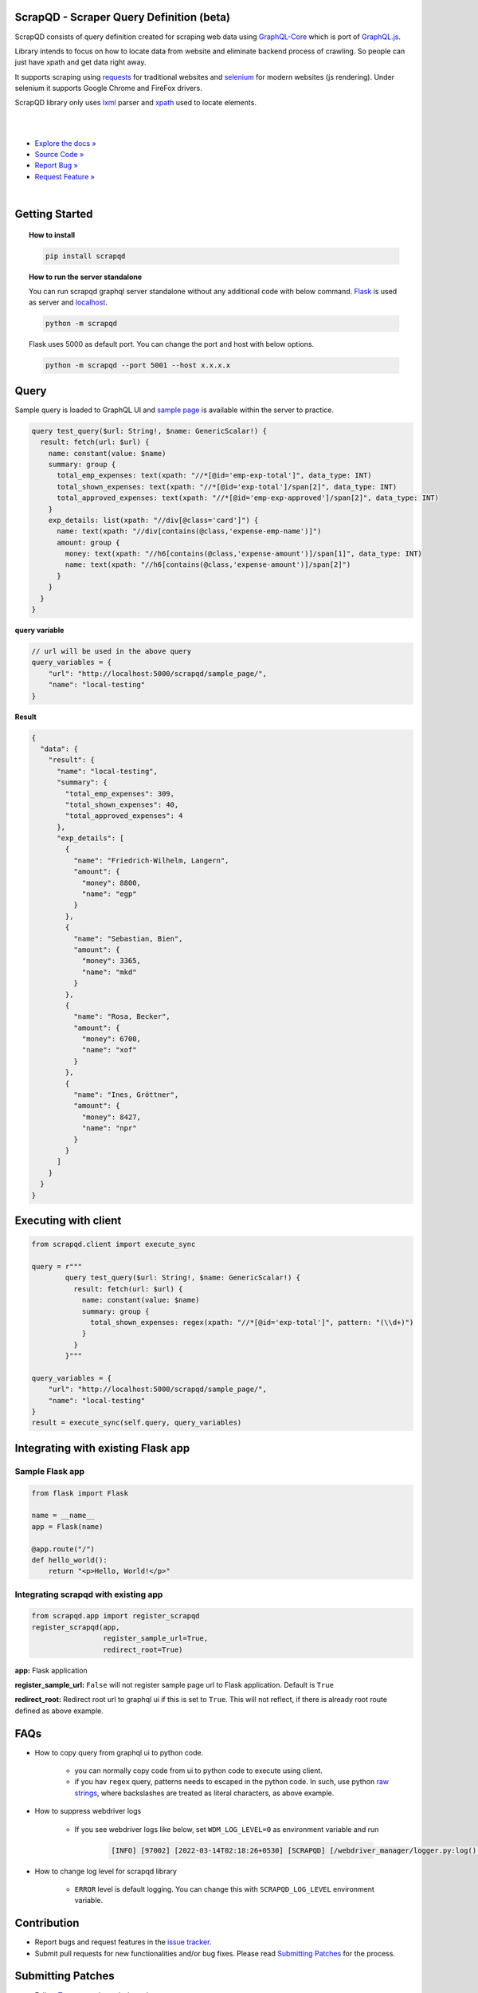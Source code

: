 
ScrapQD - Scraper Query Definition (beta)
=========================================

.. inclusion-marker-do-not-remove-start

ScrapQD consists of query definition created for scraping web data using `GraphQL-Core <https://github.com/graphql-python/graphql-core>`_
which is port of `GraphQL.js <https://github.com/graphql/graphql-js>`_.

Library intends to focus on how to locate data from website and eliminate backend process of crawling. So people can just have xpath and get data right away.

It supports scraping using `requests <https://github.com/psf/request>`_ for traditional websites and
`selenium <https://github.com/baijum/selenium-python>`_ for modern websites (js rendering).
Under selenium it supports Google Chrome and FireFox drivers.

ScrapQD library only uses `lxml <https://lxml.de/parsing.html>`_ parser and `xpath <https://www.w3schools.com/xml/xpath_syntax.asp>`_ used to locate elements.

.. inclusion-marker-do-not-remove-end

|

.. image:: https://github.com/dduraipandian/scrapqd/actions/workflows/test.yml/badge.svg?branch=main
    :target: https://github.com/dduraipandian/scrapqd/
    :alt: Test GA

.. image:: https://codecov.io/gh/dduraipandian/scrapqd/branch/development/graph/badge.svg
  :target: https://codecov.io/gh/dduraipandian/scrapqd
  :alt: codecov test coverage

.. image:: https://img.shields.io/badge/License-MIT-blue.svg
  :target: https://opensource.org/licenses/MIT
  :alt: MIT License

.. image:: https://readthedocs.org/projects/scrapqd/badge/?version=latest
    :target: https://scrapqd.readthedocs.io/en/latest/
    :alt: Documentation Status

|

- `Explore the docs » <https://scrapqd.readthedocs.io/en/latest>`_
- `Source Code » <https://github.com/dduraipandian/scrapqd/>`_
- `Report Bug » <https://github.com/dduraipandian/scrapqd/issues>`_
- `Request Feature » <https://github.com/dduraipandian/scrapqd/issues/>`_

|

.. image:: https://github.com/dduraipandian/scrapqd/raw/main/docs/_static/scrapqd_ui.png
  :width: 100%
  :alt: scrapqd ui

.. inclusion-marker-do-not-remove-start-1

Getting Started
===============

.. topic:: **How to install**

    .. code-block:: shell

        pip install scrapqd


.. topic:: **How to run the server standalone**

    You can run scrapqd graphql server standalone without any additional code with below command.
    `Flask <https://github.com/pallets/flask/>`_ is used as server and `localhost <http://127.0.0.1:5000/scrapqd>`_.

    .. code-block:: shell

        python -m scrapqd

    Flask uses 5000 as default port. You can change the port and host with below options.

    .. code-block:: shell

        python -m scrapqd --port 5001 --host x.x.x.x

.. inclusion-marker-do-not-remove-end-1

Query
======

Sample query is loaded to GraphQL UI and `sample page <https://scrapqd.readthedocs.io/en/latest/sample.html>`_ is available within the server to practice.

.. code-block:: graphql

    query test_query($url: String!, $name: GenericScalar!) {
      result: fetch(url: $url) {
        name: constant(value: $name)
        summary: group {
          total_emp_expenses: text(xpath: "//*[@id='emp-exp-total']", data_type: INT)
          total_shown_expenses: text(xpath: "//*[@id='exp-total']/span[2]", data_type: INT)
          total_approved_expenses: text(xpath: "//*[@id='emp-exp-approved']/span[2]", data_type: INT)
        }
        exp_details: list(xpath: "//div[@class='card']") {
          name: text(xpath: "//div[contains(@class,'expense-emp-name')]")
          amount: group {
            money: text(xpath: "//h6[contains(@class,'expense-amount')]/span[1]", data_type: INT)
            name: text(xpath: "//h6[contains(@class,'expense-amount')]/span[2]")
          }
        }
      }
    }


**query variable**

.. code-block:: javascript

    // url will be used in the above query
    query_variables = {
        "url": "http://localhost:5000/scrapqd/sample_page/",
        "name": "local-testing"
    }

**Result**

.. code-block:: javascript

    {
      "data": {
        "result": {
          "name": "local-testing",
          "summary": {
            "total_emp_expenses": 309,
            "total_shown_expenses": 40,
            "total_approved_expenses": 4
          },
          "exp_details": [
            {
              "name": "Friedrich-Wilhelm, Langern",
              "amount": {
                "money": 8800,
                "name": "egp"
              }
            },
            {
              "name": "Sebastian, Bien",
              "amount": {
                "money": 3365,
                "name": "mkd"
              }
            },
            {
              "name": "Rosa, Becker",
              "amount": {
                "money": 6700,
                "name": "xof"
              }
            },
            {
              "name": "Ines, Gröttner",
              "amount": {
                "money": 8427,
                "name": "npr"
              }
            }
          ]
        }
      }
    }

.. inclusion-marker-do-not-remove-start-2

Executing with client
=====================

.. code-block:: python

    from scrapqd.client import execute_sync

    query = r"""
            query test_query($url: String!, $name: GenericScalar!) {
              result: fetch(url: $url) {
                name: constant(value: $name)
                summary: group {
                  total_shown_expenses: regex(xpath: "//*[@id='exp-total']", pattern: "(\\d+)")
                }
              }
            }"""

    query_variables = {
        "url": "http://localhost:5000/scrapqd/sample_page/",
        "name": "local-testing"
    }
    result = execute_sync(self.query, query_variables)

Integrating with existing Flask app
===================================

Sample Flask app
-----------------

.. code-block:: python

    from flask import Flask

    name = __name__
    app = Flask(name)

    @app.route("/")
    def hello_world():
        return "<p>Hello, World!</p>"


Integrating scrapqd with existing app
-------------------------------------

.. code-block:: python

    from scrapqd.app import register_scrapqd
    register_scrapqd(app,
                     register_sample_url=True,
                     redirect_root=True)

**app:** Flask application

**register_sample_url:** ``False`` will not register sample page url to Flask application. Default is ``True``

**redirect_root:** Redirect root url to graphql ui if this is set to ``True``. This will not reflect, if there is already root route defined as above example.


FAQs
====

- How to copy query from graphql ui to python code.

    - you can normally copy code from ui to python code to execute using client.
    - if you hav ``regex`` query, patterns needs to escaped in the python code. In such, use python `raw strings <https://docs.python.org/3/library/re.html#raw-string-notation>`_, where backslashes are treated as literal characters, as above example.

- How to suppress webdriver logs

    - If you see webdriver logs like below, set ``WDM_LOG_LEVEL=0`` as environment variable and run

        ..  code-block:: shell

            [INFO] [97002] [2022-03-14T02:18:26+0530] [SCRAPQD] [/webdriver_manager/logger.py:log():26] [WDM] [Driver [/99.0.4844.51/chromedriver] ...]

- How to change log level for scrapqd library

    - ``ERROR`` level is default logging. You can change this with ``SCRAPQD_LOG_LEVEL`` environment variable.

.. inclusion-marker-do-not-remove-end-2

Contribution
============

* Report bugs and request features in the `issue tracker <https://github.com/dduraipandian/scrapqd/issues>`_.

* Submit pull requests for new functionalities and/or bug fixes. Please read `Submitting Patches`_ for the process.

Submitting Patches
==================

- Follow `Test <test-for-development>`_ to test the ``main`` branch.
- Read the relevant topic from the `Document <https://scrapqd.readthedocs.io/en/latest/>`_.
- Make the required changes.
- Create test cases for your changes.
- Test your changes with tox as `Test <test-for-development>`_ in your local environment.
- Feel free to add yourself to the `AUTHORS <AUTHORS>`_ file.
- Once tests are 100% successful, Create a pull request.

Test (for development)
======================

- Clone the github repository

    .. code-block:: shell

        git clone https://github.com/dduraipandian/scrapqd.git

- Create virtual environment to work

    .. code-block:: shell

        pip3 install virtualenv
        virtualenv scrapqd_venv
        source scrapqd_venv/bin/activate

- Install tox

    .. code-block:: shell

        pip install tox

- Run tox from the project root directory

    - Current tox have four python version - py37,py38,py39,py310
    - Check your python version

        .. code-block:: shell

            python3 --version

            # Python 3.9.10

    - Once you get your version (example: use py39 for 3.9) to run tox

        .. code-block:: shell

            tox -e py39


License
=======

This project is licensed under the MIT License - see the `LICENSE <LICENSE>`_ file for details

